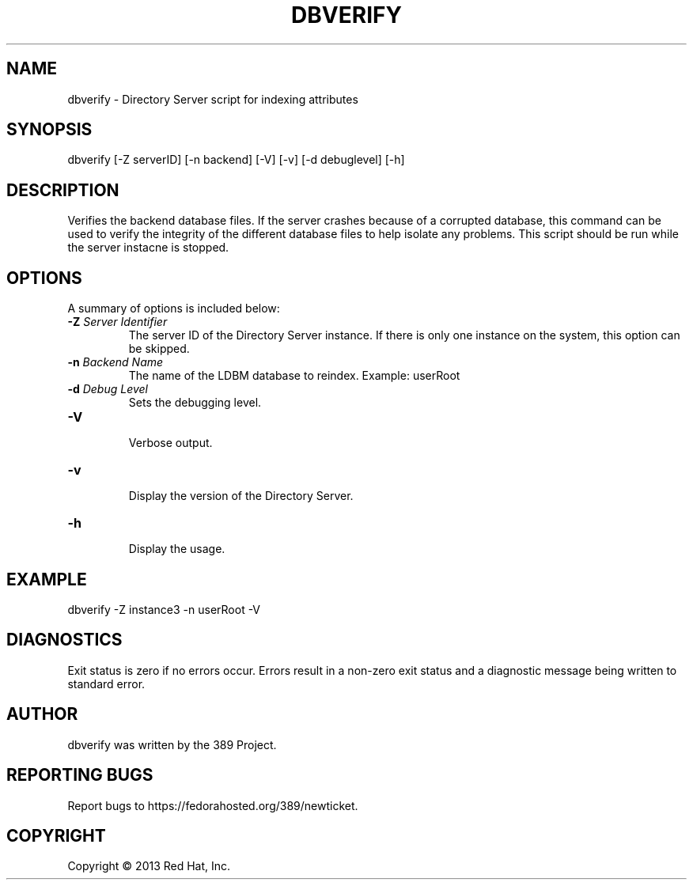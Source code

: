 .\"                                      Hey, EMACS: -*- nroff -*-
.\" First parameter, NAME, should be all caps
.\" Second parameter, SECTION, should be 1-8, maybe w/ subsection
.\" other parameters are allowed: see man(7), man(1)
.TH DBVERIFY 8 "Mar 5, 2013"
.\" Please adjust this date whenever revising the manpage.
.\"
.\" Some roff macros, for reference:
.\" .nh        disable hyphenation
.\" .hy        enable hyphenation
.\" .ad l      left justify
.\" .ad b      justify to both left and right margins
.\" .nf        disable filling
.\" .fi        enable filling
.\" .br        insert line break
.\" .sp <n>    insert n+1 empty lines
.\" for manpage-specific macros, see man(7)
.SH NAME 
dbverify - Directory Server script for indexing attributes
.SH SYNOPSIS
dbverify [\-Z serverID] [\-n backend] [\-V] [\-v] [\-d debuglevel] [\-h]
.SH DESCRIPTION
Verifies the backend database files. If the server crashes because of a corrupted database, this command can be used to verify the integrity of the different database files to help isolate any problems.  This script should be run while the server instacne is stopped.
.SH OPTIONS
A summary of options is included below:
.TP
.B \fB\-Z\fR \fIServer Identifier\fR
The server ID of the Directory Server instance.  If there is only 
one instance on the system, this option can be skipped.
.TP
.B \fB\-n\fR \fIBackend Name\fR
The name of the LDBM database to reindex.  Example: userRoot
.TP
.B \fB\-d\fR \fIDebug Level\fR
Sets the debugging level.
.TP
.B \fB\-V\fR
.br
Verbose output.
.TP
.B \fB\-v\fR
.br
Display the version of the Directory Server.
.TP
.B \fB\-h\fR
.br
Display the usage.
.SH EXAMPLE
dbverify \-Z instance3 \-n userRoot \-V

.SH DIAGNOSTICS
Exit status is zero if no errors occur.  Errors result in a 
non-zero exit status and a diagnostic message being written 
to standard error.
.SH AUTHOR
dbverify was written by the 389 Project.
.SH "REPORTING BUGS"
Report bugs to https://fedorahosted.org/389/newticket.
.SH COPYRIGHT
Copyright \(co 2013 Red Hat, Inc.
